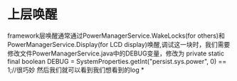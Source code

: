 * 上层唤醒
    framework层唤醒通常通过PowerManagerService.WakeLocks(for others)和PowerManagerService.Display(for LCD display)唤醒,调试这一块时，我们需要修改文件PowerManagerService.java中的DEBUG变量，修改为
    private static final boolean DEBUG = SystemProperties.getInt("persist.sys.power", 0) == 1;//很巧妙
    然后我们就可以看到我们想看到的log
*
